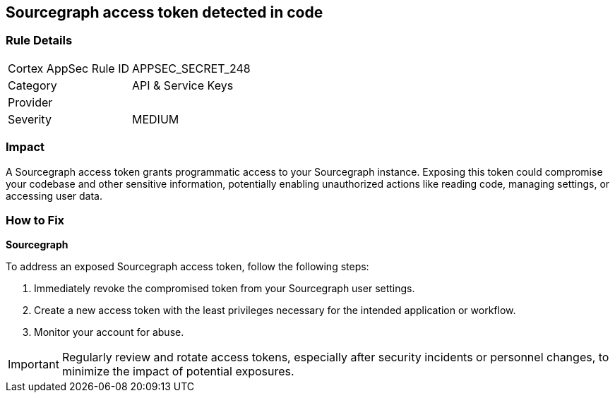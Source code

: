 == Sourcegraph access token detected in code


=== Rule Details

[cols="1,2"]
|===
|Cortex AppSec Rule ID |APPSEC_SECRET_248
|Category |API & Service Keys
|Provider |
|Severity |MEDIUM
|===



=== Impact
A Sourcegraph access token grants programmatic access to your Sourcegraph instance. Exposing this token could compromise your codebase and other sensitive information, potentially enabling unauthorized actions like reading code, managing settings, or accessing user data.

=== How to Fix

*Sourcegraph*

To address an exposed Sourcegraph access token, follow the following steps:

1. Immediately revoke the compromised token from your Sourcegraph user settings. 
2. Create a new access token with the least privileges necessary for the intended application or workflow.
3. Monitor your account for abuse.

IMPORTANT: Regularly review and rotate access tokens, especially after security incidents or personnel changes, to minimize the impact of potential exposures.